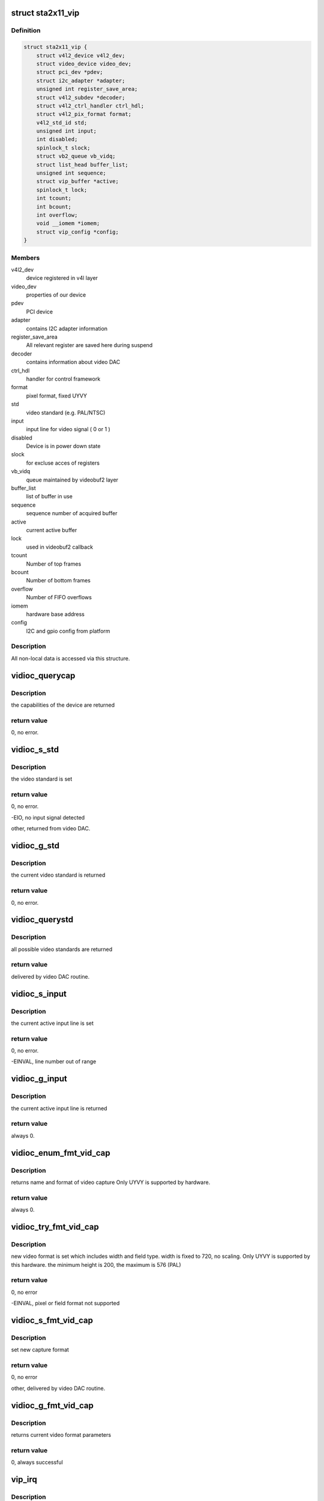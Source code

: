 .. -*- coding: utf-8; mode: rst -*-
.. src-file: drivers/media/pci/sta2x11/sta2x11_vip.c

.. _`sta2x11_vip`:

struct sta2x11_vip
==================

.. c:type:: struct sta2x11_vip

    All internal data for one instance of device

.. _`sta2x11_vip.definition`:

Definition
----------

.. code-block:: c

    struct sta2x11_vip {
        struct v4l2_device v4l2_dev;
        struct video_device video_dev;
        struct pci_dev *pdev;
        struct i2c_adapter *adapter;
        unsigned int register_save_area;
        struct v4l2_subdev *decoder;
        struct v4l2_ctrl_handler ctrl_hdl;
        struct v4l2_pix_format format;
        v4l2_std_id std;
        unsigned int input;
        int disabled;
        spinlock_t slock;
        struct vb2_queue vb_vidq;
        struct list_head buffer_list;
        unsigned int sequence;
        struct vip_buffer *active;
        spinlock_t lock;
        int tcount;
        int bcount;
        int overflow;
        void __iomem *iomem;
        struct vip_config *config;
    }

.. _`sta2x11_vip.members`:

Members
-------

v4l2_dev
    device registered in v4l layer

video_dev
    properties of our device

pdev
    PCI device

adapter
    contains I2C adapter information

register_save_area
    All relevant register are saved here during suspend

decoder
    contains information about video DAC

ctrl_hdl
    handler for control framework

format
    pixel format, fixed UYVY

std
    video standard (e.g. PAL/NTSC)

input
    input line for video signal ( 0 or 1 )

disabled
    Device is in power down state

slock
    for excluse acces of registers

vb_vidq
    queue maintained by videobuf2 layer

buffer_list
    list of buffer in use

sequence
    sequence number of acquired buffer

active
    current active buffer

lock
    used in videobuf2 callback

tcount
    Number of top frames

bcount
    Number of bottom frames

overflow
    Number of FIFO overflows

iomem
    hardware base address

config
    I2C and gpio config from platform

.. _`sta2x11_vip.description`:

Description
-----------

All non-local data is accessed via this structure.

.. _`vidioc_querycap`:

vidioc_querycap
===============

.. c:function:: int vidioc_querycap(struct file *file, void *priv, struct v4l2_capability *cap)

    return capabilities of device

    :param struct file \*file:
        descriptor of device

    :param void \*priv:
        *undescribed*

    :param struct v4l2_capability \*cap:
        contains return values

.. _`vidioc_querycap.description`:

Description
-----------

the capabilities of the device are returned

.. _`vidioc_querycap.return-value`:

return value
------------

0, no error.

.. _`vidioc_s_std`:

vidioc_s_std
============

.. c:function:: int vidioc_s_std(struct file *file, void *priv, v4l2_std_id std)

    set video standard

    :param struct file \*file:
        descriptor of device

    :param void \*priv:
        *undescribed*

    :param v4l2_std_id std:
        contains standard to be set

.. _`vidioc_s_std.description`:

Description
-----------

the video standard is set

.. _`vidioc_s_std.return-value`:

return value
------------

0, no error.

-EIO, no input signal detected

other, returned from video DAC.

.. _`vidioc_g_std`:

vidioc_g_std
============

.. c:function:: int vidioc_g_std(struct file *file, void *priv, v4l2_std_id *std)

    get video standard

    :param struct file \*file:
        descriptor of device

    :param void \*priv:
        *undescribed*

    :param v4l2_std_id \*std:
        contains return values

.. _`vidioc_g_std.description`:

Description
-----------

the current video standard is returned

.. _`vidioc_g_std.return-value`:

return value
------------

0, no error.

.. _`vidioc_querystd`:

vidioc_querystd
===============

.. c:function:: int vidioc_querystd(struct file *file, void *priv, v4l2_std_id *std)

    get possible video standards

    :param struct file \*file:
        descriptor of device

    :param void \*priv:
        *undescribed*

    :param v4l2_std_id \*std:
        contains return values

.. _`vidioc_querystd.description`:

Description
-----------

all possible video standards are returned

.. _`vidioc_querystd.return-value`:

return value
------------

delivered by video DAC routine.

.. _`vidioc_s_input`:

vidioc_s_input
==============

.. c:function:: int vidioc_s_input(struct file *file, void *priv, unsigned int i)

    set input line

    :param struct file \*file:
        descriptor of device

    :param void \*priv:
        *undescribed*

    :param unsigned int i:
        new input line number

.. _`vidioc_s_input.description`:

Description
-----------

the current active input line is set

.. _`vidioc_s_input.return-value`:

return value
------------

0, no error.

-EINVAL, line number out of range

.. _`vidioc_g_input`:

vidioc_g_input
==============

.. c:function:: int vidioc_g_input(struct file *file, void *priv, unsigned int *i)

    return input line

    :param struct file \*file:
        descriptor of device

    :param void \*priv:
        *undescribed*

    :param unsigned int \*i:
        returned input line number

.. _`vidioc_g_input.description`:

Description
-----------

the current active input line is returned

.. _`vidioc_g_input.return-value`:

return value
------------

always 0.

.. _`vidioc_enum_fmt_vid_cap`:

vidioc_enum_fmt_vid_cap
=======================

.. c:function:: int vidioc_enum_fmt_vid_cap(struct file *file, void *priv, struct v4l2_fmtdesc *f)

    return video capture format

    :param struct file \*file:
        *undescribed*

    :param void \*priv:
        *undescribed*

    :param struct v4l2_fmtdesc \*f:
        returned format information

.. _`vidioc_enum_fmt_vid_cap.description`:

Description
-----------

returns name and format of video capture
Only UYVY is supported by hardware.

.. _`vidioc_enum_fmt_vid_cap.return-value`:

return value
------------

always 0.

.. _`vidioc_try_fmt_vid_cap`:

vidioc_try_fmt_vid_cap
======================

.. c:function:: int vidioc_try_fmt_vid_cap(struct file *file, void *priv, struct v4l2_format *f)

    set video capture format

    :param struct file \*file:
        descriptor of device

    :param void \*priv:
        *undescribed*

    :param struct v4l2_format \*f:
        new format

.. _`vidioc_try_fmt_vid_cap.description`:

Description
-----------

new video format is set which includes width and
field type. width is fixed to 720, no scaling.
Only UYVY is supported by this hardware.
the minimum height is 200, the maximum is 576 (PAL)

.. _`vidioc_try_fmt_vid_cap.return-value`:

return value
------------

0, no error

-EINVAL, pixel or field format not supported

.. _`vidioc_s_fmt_vid_cap`:

vidioc_s_fmt_vid_cap
====================

.. c:function:: int vidioc_s_fmt_vid_cap(struct file *file, void *priv, struct v4l2_format *f)

    set current video format parameters

    :param struct file \*file:
        descriptor of device

    :param void \*priv:
        *undescribed*

    :param struct v4l2_format \*f:
        returned format information

.. _`vidioc_s_fmt_vid_cap.description`:

Description
-----------

set new capture format

.. _`vidioc_s_fmt_vid_cap.return-value`:

return value
------------

0, no error

other, delivered by video DAC routine.

.. _`vidioc_g_fmt_vid_cap`:

vidioc_g_fmt_vid_cap
====================

.. c:function:: int vidioc_g_fmt_vid_cap(struct file *file, void *priv, struct v4l2_format *f)

    get current video format parameters

    :param struct file \*file:
        descriptor of device

    :param void \*priv:
        *undescribed*

    :param struct v4l2_format \*f:
        contains format information

.. _`vidioc_g_fmt_vid_cap.description`:

Description
-----------

returns current video format parameters

.. _`vidioc_g_fmt_vid_cap.return-value`:

return value
------------

0, always successful

.. _`vip_irq`:

vip_irq
=======

.. c:function:: irqreturn_t vip_irq(int irq, struct sta2x11_vip *vip)

    interrupt routine

    :param int irq:
        Number of interrupt ( not used, correct number is assumed )

    :param struct sta2x11_vip \*vip:
        local data structure containing all information

.. _`vip_irq.description`:

Description
-----------

check for both frame interrupts set ( top and bottom ).
check FIFO overflow, but limit number of log messages after open.
signal a complete buffer if done

.. _`vip_irq.return-value`:

return value
------------

IRQ_NONE, interrupt was not generated by VIP

IRQ_HANDLED, interrupt done.

.. _`vip_gpio_reserve`:

vip_gpio_reserve
================

.. c:function:: int vip_gpio_reserve(struct device *dev, int pin, int dir, const char *name)

    reserve gpio pin

    :param struct device \*dev:
        device

    :param int pin:
        GPIO pin number

    :param int dir:
        direction, input or output

    :param const char \*name:
        GPIO pin name

.. _`vip_gpio_release`:

vip_gpio_release
================

.. c:function:: void vip_gpio_release(struct device *dev, int pin, const char *name)

    release gpio pin

    :param struct device \*dev:
        device

    :param int pin:
        GPIO pin number

    :param const char \*name:
        GPIO pin name

.. _`sta2x11_vip_init_one`:

sta2x11_vip_init_one
====================

.. c:function:: int sta2x11_vip_init_one(struct pci_dev *pdev, const struct pci_device_id *ent)

    init one instance of video device

    :param struct pci_dev \*pdev:
        PCI device

    :param const struct pci_device_id \*ent:
        (not used)

.. _`sta2x11_vip_init_one.description`:

Description
-----------

allocate reset pins for DAC.
Reset video DAC, this is done via reset line.
allocate memory for managing device
request interrupt
map IO region
register device
find and initialize video DAC

.. _`sta2x11_vip_init_one.return-value`:

return value
------------

0, no error

-ENOMEM, no memory

-ENODEV, device could not be detected or registered

.. _`sta2x11_vip_remove_one`:

sta2x11_vip_remove_one
======================

.. c:function:: void sta2x11_vip_remove_one(struct pci_dev *pdev)

    release device

    :param struct pci_dev \*pdev:
        PCI device

.. _`sta2x11_vip_remove_one.description`:

Description
-----------

Undo everything done in .._init_one

unregister video device
free interrupt
unmap ioadresses
free memory
free GPIO pins

.. _`sta2x11_vip_suspend`:

sta2x11_vip_suspend
===================

.. c:function:: int sta2x11_vip_suspend(struct pci_dev *pdev, pm_message_t state)

    set device into power save mode

    :param struct pci_dev \*pdev:
        PCI device

    :param pm_message_t state:
        new state of device

.. _`sta2x11_vip_suspend.description`:

Description
-----------

all relevant registers are saved and an attempt to set a new state is made.

.. _`sta2x11_vip_suspend.return-value`:

return value
------------

0 always indicate success,
even if device could not be disabled. (workaround for hardware problem)

.. _`sta2x11_vip_resume`:

sta2x11_vip_resume
==================

.. c:function:: int sta2x11_vip_resume(struct pci_dev *pdev)

    resume device operation

    :param struct pci_dev \*pdev:
        PCI device

.. _`sta2x11_vip_resume.description`:

Description
-----------

re-enable device, set PCI state to powered and restore registers.
resume normal device operation afterwards.

.. _`sta2x11_vip_resume.return-value`:

return value
------------

0, no error.

other, could not set device to power on state.

.. This file was automatic generated / don't edit.

